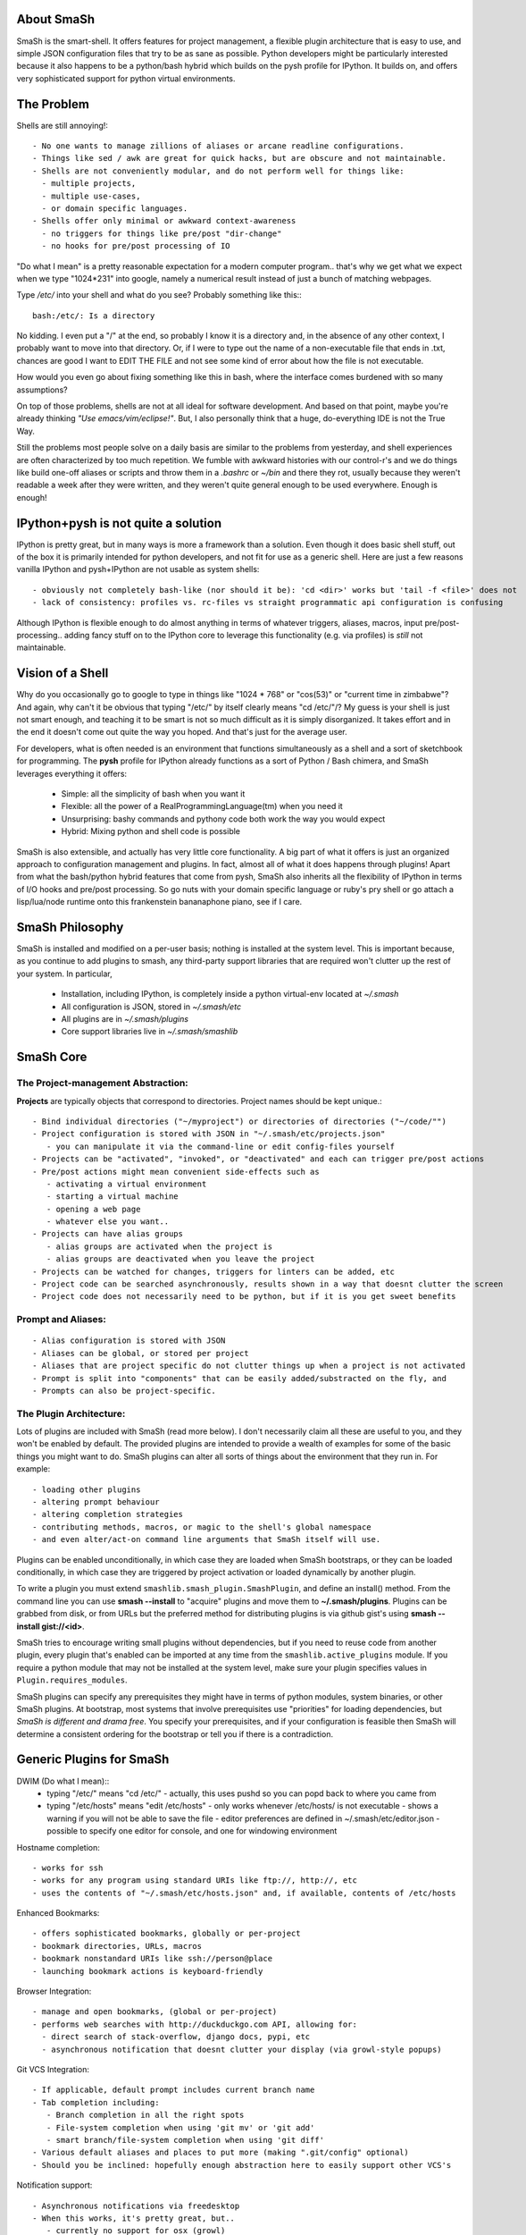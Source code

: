 
===========
About SmaSh
===========

SmaSh is the smart-shell.  It offers features for project management, a flexible plugin
architecture that is easy to use, and simple JSON configuration files that try to be as
sane as possible.  Python developers might be particularly interested because it also
happens to be a python/bash hybrid which builds on the pysh profile for IPython.  It builds
on, and offers very sophisticated support for python virtual environments.


===========
The Problem
===========

Shells are still annoying!::

  - No one wants to manage zillions of aliases or arcane readline configurations.
  - Things like sed / awk are great for quick hacks, but are obscure and not maintainable.
  - Shells are not conveniently modular, and do not perform well for things like:
    - multiple projects,
    - multiple use-cases,
    - or domain specific languages.
  - Shells offer only minimal or awkward context-awareness
    - no triggers for things like pre/post "dir-change"
    - no hooks for pre/post processing of IO

"Do what I mean" is a pretty reasonable expectation for a modern computer program..
that's why we get what we expect when we type "1024*231" into google, namely a numerical
result instead of just a bunch of matching webpages.

Type */etc/* into your shell and what do you see?  Probably something like this:::

   bash:/etc/: Is a directory

No kidding.  I even put a "/" at the end, so probably I know it is a directory and, in the
absence of any other context, I probably want to move into that directory.  Or, if I were
to type out the name of a non-executable file that ends in .txt, chances are good I want to
EDIT THE FILE and not see some kind of error about how the file is not executable.

How would you even go about fixing something like this in bash, where the interface comes
burdened with so many assumptions?

On top of those problems, shells are not at all ideal for software development.  And based
on that point, maybe you're already thinking *"Use emacs/vim/eclipse!"*.  But, I also
personally think that a huge, do-everything IDE is not the True Way.

Still the problems most people solve on a daily basis are similar to the problems from
yesterday, and shell experiences are often characterized by too much repetition.  We fumble with
awkward histories with our control-r's and we do things like build one-off aliases or
scripts and throw them in a *.bashrc* or *~/bin* and there they rot, usually because they
weren't readable a week after they were written, and they weren't quite general enough
to be used everywhere.  Enough is enough!

====================================
IPython+pysh is not quite a solution
====================================

IPython is pretty great, but in many ways is more a framework than a solution.  Even though it does
basic shell stuff, out of the box it is primarily intended for python developers, and not fit for use
as a generic shell.  Here are just a few reasons vanilla IPython and pysh+IPython are not usable as
system shells::

  - obviously not completely bash-like (nor should it be): 'cd <dir>' works but 'tail -f <file>' does not
  - lack of consistency: profiles vs. rc-files vs straight programmatic api configuration is confusing

Although IPython is flexible enough to do almost anything in terms of whatever triggers, aliases, macros,
input pre/post-processing.. adding fancy stuff on to the IPython core to leverage this functionality
(e.g. via profiles) is *still* not maintainable.


=================
Vision of a Shell
=================

Why do you occasionally go to google to type in things like "1024 * 768" or "cos(53)" or
"current time in zimbabwe"?  And again, why can't it be obvious that typing "/etc/" by itself
clearly means "cd /etc/"/?  My guess is your shell is just not smart enough, and teaching it
to be smart is not so much difficult as it is simply disorganized.  It takes effort and in the
end it doesn't come out quite the way you hoped.  And that's just for the average user.

For developers, what is often needed is an environment that functions simultaneously as a shell
and a sort of sketchbook for programming.  The **pysh** profile for IPython already functions as
a sort of Python / Bash chimera, and SmaSh leverages everything it offers:

  - Simple: all the simplicity of bash when you want it
  - Flexible: all the power of a RealProgrammingLanguage(tm) when you need it
  - Unsurprising: bashy commands and pythony code both work the way you would expect
  - Hybrid: Mixing python and shell code is possible

SmaSh is also extensible, and actually has very little core functionality.  A big part of what it
offers is just an organized approach to configuration management and plugins.  In fact, almost
all of what it does happens through plugins!  Apart from what the bash/python hybrid features
that come from pysh, SmaSh also inherits all the flexibility of IPython in terms of I/O hooks
and pre/post processing.  So go nuts with your domain specific language or ruby's pry shell or
go attach a lisp/lua/node runtime onto this frankenstein bananaphone piano, see if I care.

================
SmaSh Philosophy
================

SmaSh is installed and modified on a per-user basis; nothing is installed at the system level.
This is important because, as you continue to add plugins to smash, any third-party support
libraries that are required won't clutter up the rest of your system.  In particular,

   - Installation, including IPython, is completely inside a python virtual-env located at *~/.smash*
   - All configuration is JSON, stored in *~/.smash/etc*
   - All plugins are in *~/.smash/plugins*
   - Core support libraries live in *~/.smash/smashlib*

==========
SmaSh Core
==========


The Project-management Abstraction:
-----------------------------------

**Projects** are typically objects that correspond to directories.
Project names should be kept unique.::

  - Bind individual directories ("~/myproject") or directories of directories ("~/code/"")
  - Project configuration is stored with JSON in "~/.smash/etc/projects.json"
     - you can manipulate it via the command-line or edit config-files yourself
  - Projects can be "activated", "invoked", or "deactivated" and each can trigger pre/post actions
  - Pre/post actions might mean convenient side-effects such as
     - activating a virtual environment
     - starting a virtual machine
     - opening a web page
     - whatever else you want..
  - Projects can have alias groups
     - alias groups are activated when the project is
     - alias groups are deactivated when you leave the project
  - Projects can be watched for changes, triggers for linters can be added, etc
  - Project code can be searched asynchronously, results shown in a way that doesnt clutter the screen
  - Project code does not necessarily need to be python, but if it is you get sweet benefits

Prompt and Aliases:
-------------------

::

  - Alias configuration is stored with JSON
  - Aliases can be global, or stored per project
  - Aliases that are project specific do not clutter things up when a project is not activated
  - Prompt is split into "components" that can be easily added/substracted on the fly, and
  - Prompts can also be project-specific.

The Plugin Architecture:
-------------------------

Lots of plugins are included with SmaSh (read more below).  I don't necessarily claim all these
are useful to you, and they won't be enabled by default.  The provided plugins are intended to
provide a wealth of examples for some of the basic things you might want to do.  SmaSh plugins
can alter all sorts of things about the environment that they run in.  For example::

  - loading other plugins
  - altering prompt behaviour
  - altering completion strategies
  - contributing methods, macros, or magic to the shell's global namespace
  - and even alter/act-on command line arguments that SmaSh itself will use.

Plugins can be enabled unconditionally, in which case they are loaded when SmaSh bootstraps,
or they can be loaded conditionally, in which case they are triggered by project activation
or loaded dynamically by another plugin.

To write a plugin you must extend ``smashlib.smash_plugin.SmashPlugin``, and define an install()
method.  From the command line you can use **smash --install** to "acquire" plugins and move them
to **~/.smash/plugins**.  Plugins can be grabbed from disk, or from URLs but the preferred method
for distributing plugins is via github gist's using **smash --install gist://<id>**.

SmaSh tries to encourage writing small plugins without dependencies, but if you need to reuse
code from another plugin, every plugin that's enabled can be imported at any time from
the ``smashlib.active_plugins`` module.  If you require a python module that may not be installed
at the system level, make sure your plugin specifies values in ``Plugin.requires_modules``.

SmaSh plugins can specify any prerequisites they might have in terms of python modules, system
binaries, or other SmaSh plugins.  At bootstrap, most systems that involve prerequisites use
"priorities" for loading dependencies, but *SmaSh is different and drama free*.  You specify
your prerequisites, and if your configuration is feasible then SmaSh will determine a
consistent ordering for the bootstrap or tell you if there is a contradiction.


=========================
Generic Plugins for SmaSh
=========================

DWIM (Do what I mean)::
  - typing "/etc/" means "cd /etc/"
    - actually, this uses pushd so you can popd back to where you came from
  - typing "/etc/hosts" means "edit /etc/hosts"
    - only works whenever /etc/hosts/ is not executable
    - shows a warning if you will not be able to save the file
    - editor preferences are defined in ~/.smash/etc/editor.json
    - possible to specify one editor for console, and one for windowing environment

Hostname completion::

  - works for ssh
  - works for any program using standard URIs like ftp://, http://, etc
  - uses the contents of "~/.smash/etc/hosts.json" and, if available, contents of /etc/hosts

Enhanced Bookmarks::

  - offers sophisticated bookmarks, globally or per-project
  - bookmark directories, URLs, macros
  - bookmark nonstandard URIs like ssh://person@place
  - launching bookmark actions is keyboard-friendly

Browser Integration::

  - manage and open bookmarks, (global or per-project)
  - performs web searches with http://duckduckgo.com API, allowing for:
    - direct search of stack-overflow, django docs, pypi, etc
    - asynchronous notification that doesnt clutter your display (via growl-style popups)

Git VCS Integration::

  - If applicable, default prompt includes current branch name
  - Tab completion including:
     - Branch completion in all the right spots
     - File-system completion when using 'git mv' or 'git add'
     - smart branch/file-system completion when using 'git diff'
  - Various default aliases and places to put more (making ".git/config" optional)
  - Should you be inclined: hopefully enough abstraction here to easily support other VCS's

Notification support::

  - Asynchronous notifications via freedesktop
  - When this works, it's pretty great, but..
     - currently no support for osx (growl)
     - this may involve extra system-level requirements
     - may require some fiddling to get it to work outside of ubuntu/gnome (!)

=================================
Python Specific Plugins for SmaSh
=================================

Misc extra completers::

   - Completers for accessing python dictionaries
   - Completers for setup.py
   - Pip and easy_install completers
      - Completion over the standard pip subcommands
      - Completion over contents of requirements.txt if it's in the working directory


Virtual-Environments::

  - Venv's can be activated/deactivated cleanly, and without lasting side-effects
  - Close integration with projects such that
     - if a project is activated and it is a venv, it will be activated
     - if a project contains a venv at the top-level, that venv will be activated

Fabric integration::

  - Completion over fabfile commands
  - Programmatic access to the functions themselves
  - PS: this plugin is a good example of a minimal "post-dir-change" trigger

Unit tests::

  - post-dir-change hook finds `tests/` or `tests.py` in working directory
  - or, scan everything under this working-directory or a known Project
  - attempts to detect what type of unittests these are via static analysis (django/vanilla unittest/etc)
  - test files are enumerated and shortcuts for running them quickly are updated
  - etc

Enhanced **which** with cascading search behaviour::

  1) for unix shell commands, "which" works as usual
  2) if the name matches a python obj in the global namespace, show the file that defined it
  3) if the name matches an importable module, show the path it would be imported from
  4) if name matches a host, show the IP address according to host files
  5) if name matches an internet domain, show the IP address according to DNS



==============================
Installation and Prerequisites
==============================

SmaSh works well with python 2.6, and 2.7 and possibly earlier.  SmaSh is compatible
with python3 only insofar as IPython is.  You will need virtualenv installed at the
system level ( in debian-based distros, use **apt-get install python-virtualenv**),
but anything else that is required should be installed automatically by the
following steps.

  To install, clone this repository::

    $ mkdir ~/code; cd ~/code
    $ git clone git://github.com/mattvonrocketstein/smash.git

  Install it (development mode obligatory for now, since SmaSh is beta)::

    $ python setup.py develop

  If everything went well, you should be able to run 'smash' now::

    $ smash

====================
Working with Plugins
====================

By default, enabled plugins are kept to a minimum.  You can get a list of available,
enabled, and disabled plugins like this::

    $ smash --list

If you use git VCS, I suggest enabling support for that.  This will customize your prompt
to show the current branch, turn on various completers, add convenient aliases.::

    $ smash --enable git_completers.py
      bootstrap: launching with rc-file: /home/testing/.smash/etc/smash.rc
      git_completer: setting prompt to use git vcs
      project_manager: loading config: /home/testing/.smash/etc/projects.json
      plugin_manager: enabling git_completers.py

Changes will take affect when you next relaunch the shell.

If you're a python programmer, I suggest turning on a few more:::

    $ smash --enable venv_prompt.py
    $ smash --enable pip_completer.py
    $ smash --enable setup_completer.py
    $ smash --enable which.py
    $ smash --enable fabric_support.py

From inside SmaSh, you can interact with the plugins via the **plugins** command.
(This command is actually an object that represents the plugin manager.  If you
want the plugin objects themselves use **plugins.plugins**.  If you want the
namespace defined by a given plugin file, import
**smashlib.active_plugins.some_plugin_name**)::

    [~]> plugins?

    Smash-plugin information:
      config-file: /home/matt/.smash/etc/plugins.json

    |                       name | enabled | errors |
    -------------------------------------------------
    |          apt_completers.py |    True |      0 |
    |     currency_conversion.py |    True |      0 |
    |              djangoisms.py |   False |      0 |
    |          fabric_support.py |   False |      0 |
    |          git_completers.py |    True |      0 |

=====================
Working with Projects
=====================

First open *~/.smash/etc/projects.json* in the editor of your choice.

The simplest thing you can do is add a single directory as a project.  To do that,
add a line like this to the "instructions" section:::

   ["bind",     ["~/myproject"], {}]

To add all directories under a certain directory, add an entry like this:::

   ["bind_all", ["~/code"],          {}],

Note that **bind_all** is not recursive, it only goes one layer deep.
Once you've added this and restarted SmaSh, then it knows about your projects:::

   matt@vagabond:~$ smash
     bootstrap: launching with rc-file: /home/matt/.smash/etc/smash.rc
     project_manager: loading config: /home/matt/.smash/etc/projects.json
     project_manager: binding /home/matt/code (21 projects found)
   [~]>

The shell's handle for interacting with projects is simple "proj".  It already
exists there, and you can query it for some simple information like this:::

   [~]> proj?

   Found Projects:
   |                 name |                        path | virtualenv |           vcs |
   -----------------------------------------------------------------------------------
   |           robotninja |           ~/code/robotninja |     ./node | GitRepository |
   | readertray-read-only | ~/code/readertray-read-only |        N/A |    Subversion |
   |          plurlpicker |          ~/code/plurlpicker |        N/A |           N/A |


Your projects might be registered, but they have not yet declared any post or
pre-invocation hooks.  Still, you immediately get a simple alias for changing
directories.  Since the code for SmaSh is in my ~/code directory, I can do this::

   [~]> proj.robotninja
     pre_invoke{'name': u'robotninja'}
   [~/code/robotninja]>

Useful, but that was kind of boring.  Let's add an alias that means different things
depending on which project you've activated.  You can see from the table above that
one project is using subversion for VCS, whereas another is using git.. so how about
we make one "status" alias that does the right thing in the right place?  Open
*~/.smash/etc/projects.json* again, and make your alias section look something like
this:::

  'aliases': {
    'robotninja': ['status git status',],
    'readertray-read-only':['status svn status']
   }

The first time when only "proj.robotninja" was used, the project was "invoked", not
"activated".  Activation is accomplished like so:::

   [~]> proj.robotninja.activate
     pre_invoke{'name': u'robotninja'}
     pre_activate: {'name': u'robotninja'}
     post_activate: {'name': u'robotninja'}
     alias_manager: adding new aliases for "robotninja"
     alias_manager:  added 1 aliases for this project
     project_manager: resetting CURRENT_PROJECT

Note that project "activation" implies "invocation" in the debugging information
printed above.  Via *invocation* we changed directories and via *activation* we
gained an alias.::

   [~/code/robotninja]> status
     # On branch voltron
     # Untracked files:
     #   (use "git add <file>...

So that 'status' alias works as expected.  Let's try the other one..::

   [~/code/robotninja]> proj.readertray_read_only.activate
     pre_invoke: {'name': u'readertray-read-only'}
     pre_deactivate: {'name': u'robotninja'}
     post_deactivate: {'name': u'robotninja'}
     pre_activate: {'name': u'readertray-read-only'}
     alias_manager: killing old aliases for "robotninja"
     alias_manager: removed 1 aliases from the previous project
     post_activate: {'name': u'readertray-read-only'}
     alias_manager: adding new aliases for "readertray-read-only"
     alias_manager:  added 1 aliases for this project
     project_manager: resetting CURRENT_PROJECT

   [~/code/readertray-read-only]> status
     M       readergui.py

Neato, so shows that the 'status' alias is now attached to subversion rather than git.

======================
Working with Bookmarks
======================

Bookmarks are very similar to aliases. blah, blah blah

=============
Related Links
=============

  - ``ipython`` http://ipython.org/ipython-doc/dev/interactive/shell.html
  - ``pysh`` http://faculty.washington.edu/rjl/clawpack-4.x/python/ipythondir/i
  - ``virtualenv for python`` http://some-link-here

============
Other Shells
============

  - ``xiki`` (a wiki inspired gui shell) http://xiki.org/
